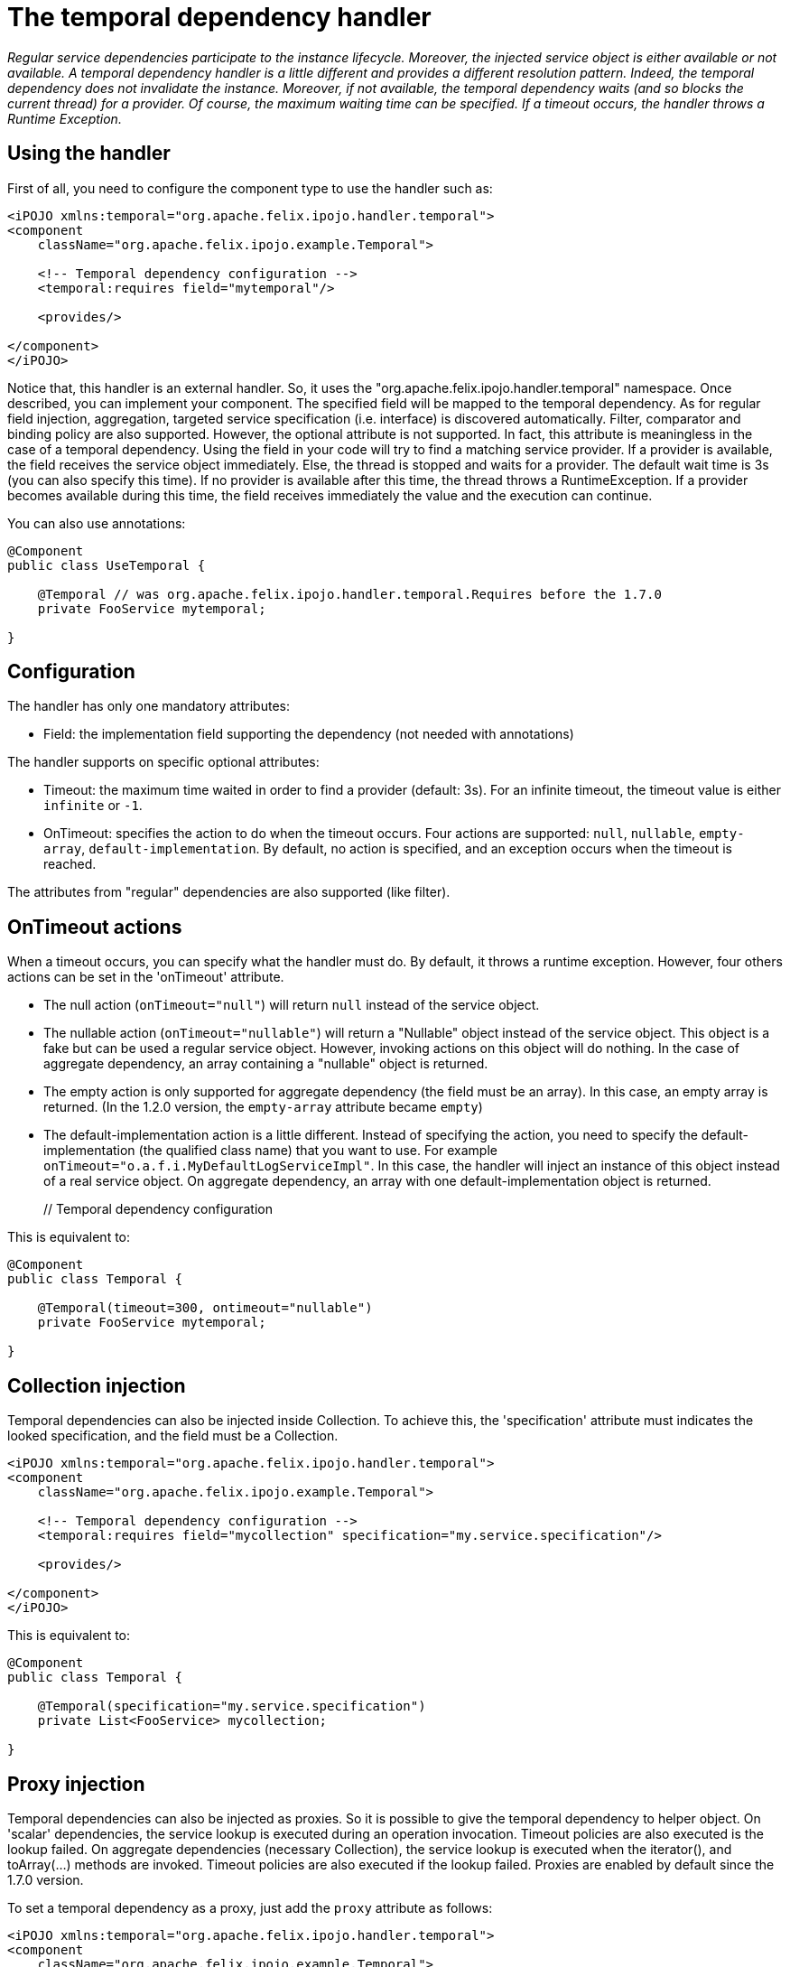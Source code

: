 = The temporal dependency handler

_Regular service dependencies participate to the instance lifecycle.
Moreover, the injected service object is either available or not available.
A temporal dependency handler is a little different and provides a different resolution pattern.
Indeed, the temporal dependency does not invalidate the instance.
Moreover, if not available, the temporal dependency waits (and so blocks the current thread) for a provider.
Of course, the maximum waiting time can be specified.
If a timeout occurs, the handler throws a Runtime Exception._



== Using the handler

First of all, you need to configure the component type to use the handler such as:

[source,xml]
----
<iPOJO xmlns:temporal="org.apache.felix.ipojo.handler.temporal">
<component
    className="org.apache.felix.ipojo.example.Temporal">

    <!-- Temporal dependency configuration -->
    <temporal:requires field="mytemporal"/>

    <provides/>

</component>
</iPOJO>
----

Notice that, this handler is an external handler.
So, it uses the "org.apache.felix.ipojo.handler.temporal" namespace.
Once described, you can implement your component.
The specified field will be mapped to the temporal dependency.
As for regular field injection, aggregation, targeted service specification (i.e.
interface) is discovered automatically.
Filter, comparator and binding policy are also supported.
However, the optional attribute is not supported.
In fact, this attribute is meaningless in the case of a temporal dependency.
Using the field in your code will try to find a matching service provider.
If a provider is available, the field receives the service object immediately.
Else, the thread is stopped and waits for a provider.
The default wait time is 3s (you can also specify this time).
If no provider is available after this time, the thread throws a RuntimeException.
If a provider becomes available during this time, the field receives immediately the value and the execution can continue.

You can also use annotations:

[source,java]
----
@Component
public class UseTemporal {

    @Temporal // was org.apache.felix.ipojo.handler.temporal.Requires before the 1.7.0
    private FooService mytemporal;

}
----

== Configuration

The handler has only one mandatory attributes:

* Field: the implementation field supporting the dependency (not needed with annotations)

The handler supports on specific optional attributes:

* Timeout: the maximum time waited in order to find a provider (default: 3s).
For an infinite timeout, the timeout value is either `infinite` or `-1`.
* OnTimeout: specifies the action to do when the timeout occurs.
Four actions are supported: `null`, `nullable`, `empty-array`, `default-implementation`.
By default, no action is specified, and an exception occurs when the timeout is reached.

The attributes from "regular" dependencies are also supported (like filter).

== OnTimeout actions

When a timeout occurs, you can specify what the handler must do.
By default, it throws a runtime exception.
However, four others actions can be set in the 'onTimeout' attribute.

* The null action (`onTimeout="null"`) will return `null` instead of the service object.
* The nullable action (`onTimeout="nullable"`) will return a "Nullable" object instead of the service object.
This object is a fake but can be used a regular service object.
However, invoking actions on this object will do nothing.
In the case of aggregate dependency, an array containing a "nullable" object is returned.
* The empty action is only supported for aggregate dependency (the field must be an array).
In this case, an empty array is returned.
(In the 1.2.0 version, the `empty-array` attribute became `empty`)
* The default-implementation action is a little different.
Instead of specifying the action, you need to specify the default-implementation (the qualified class name) that you want to use.
For example `onTimeout="o.a.f.i.MyDefaultLogServiceImpl"`.
In this case, the handler will inject an instance of this object instead of a real service object.
On aggregate dependency, an array with one default-implementation object is returned.
+
[source,xml]+++<iPOJO xmlns:temporal="org.apache.felix.ipojo.handler.temporal">++++++<component className="org.apache.felix.ipojo.example.Temporal">+++// Temporal dependency configuration +++<temporal:requires field="fs" timeout="300" ontimeout="nullable">++++++</temporal:requires>+++ +++<provides>++++++</provides>++++++</component>++++++</iPOJO>+++

This is equivalent to:

[source,java]
----
@Component
public class Temporal {

    @Temporal(timeout=300, ontimeout="nullable")
    private FooService mytemporal;

}
----

== Collection injection

Temporal dependencies can also be injected inside Collection.
To achieve this, the 'specification' attribute must indicates the looked specification, and the field must be a Collection.

[source,xml]
----
<iPOJO xmlns:temporal="org.apache.felix.ipojo.handler.temporal">
<component
    className="org.apache.felix.ipojo.example.Temporal">

    <!-- Temporal dependency configuration -->
    <temporal:requires field="mycollection" specification="my.service.specification"/>

    <provides/>

</component>
</iPOJO>
----

This is equivalent to:

[source,java]
----
@Component
public class Temporal {

    @Temporal(specification="my.service.specification")
    private List<FooService> mycollection;

}
----

== Proxy injection

Temporal dependencies can also be injected as proxies.
So it is possible to give the temporal dependency to helper object.
On 'scalar' dependencies, the service lookup is executed during an operation invocation.
Timeout policies are also executed is the lookup failed.
On aggregate dependencies (necessary Collection), the service lookup is executed when the iterator(), and toArray(...) methods are invoked.
Timeout policies are also executed if the lookup failed.
Proxies are enabled by default since the 1.7.0 version.

To set a temporal dependency as a proxy, just add the `proxy` attribute as follows:

[source,xml]
----
<iPOJO xmlns:temporal="org.apache.felix.ipojo.handler.temporal">
<component
    className="org.apache.felix.ipojo.example.Temporal">

    <!-- Temporal dependencies configuration -->
    <temporal:requires proxy="true" field="fs"/>
    <temporal:requires proxy="true" field="mycollection" specification="my.service.specification"/>

    <provides/>

</component>
</iPOJO>
----

By default, proxies are *enabled*.
Setting proxy to `false` disables them.
